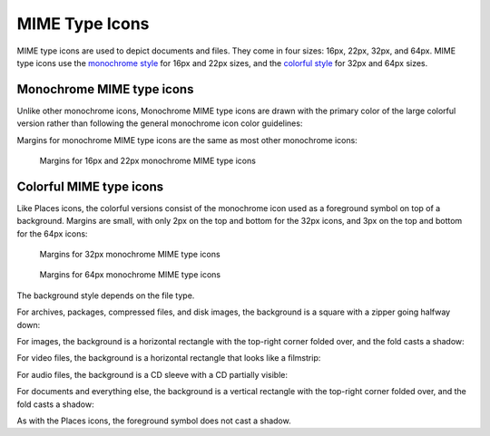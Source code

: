 MIME Type Icons
===============
MIME type icons are used to depict documents and files. They come in four sizes:
16px, 22px, 32px, and 64px. MIME type icons use the `monochrome style \
<index.html#monochrome-icon-style>`__ for 16px and 22px sizes, and the
`colorful style <index.html#colorful-icon-style>`__ for 32px and 64px sizes.

Monochrome MIME type icons
~~~~~~~~~~~~~~~~~~~~~~~~~~
Unlike other monochrome icons, Monochrome MIME type icons are drawn with the
primary color of the large colorful version rather than following the general
monochrome icon color guidelines:

.. image:: /img/Breeze-icon-design-mimetype-small.png
   :alt: Small monochrome document MIME types

Margins for monochrome MIME type icons are the same as most other monochrome icons:

.. figure:: /img/icon-margins-mimetype-monochrome.png
   :alt: Margins for monochrome MIME type icons

   Margins for 16px and 22px monochrome MIME type icons

Colorful MIME type icons
~~~~~~~~~~~~~~~~~~~~~~~~
Like Places icons, the colorful versions consist of the monochrome icon used as
a foreground symbol on top of a background. Margins are small, with only 2px on
the top and bottom for the 32px icons, and 3px on the top and bottom for the
64px icons:

.. figure:: /img/icon-margins-mimetype-32.png
   :alt: Margins for monochrome MIME type icons

   Margins for 32px monochrome MIME type icons

.. figure:: /img/icon-margins-mimetype-64.png
   :alt: Margins for monochrome MIME type icons

   Margins for 64px monochrome MIME type icons

The background style depends on the file type.

For archives, packages, compressed files, and disk images, the background is a
square with a zipper going halfway down:

.. image:: /img/Breeze-icon-design-mimetype-archive.png
   :alt: Large colorful archive MIME types

For images, the background is a horizontal rectangle with the top-right corner
folded over, and the fold casts a shadow:

.. image:: /img/Breeze-icon-design-mimetype-image.png
   :alt: Large colorful image MIME types

For video files, the background is a horizontal rectangle that looks like a
filmstrip:

.. image:: /img/Breeze-icon-design-mimetype-video.png
   :alt: Large colorful video MIME types

For audio files, the background is a CD sleeve with a CD partially visible:

.. image:: /img/Breeze-icon-design-mimetype-audio.png
   :alt: Large colorful video MIME types

For documents and everything else, the background is a vertical rectangle with
the top-right corner folded over, and the fold casts a shadow:

.. image:: /img/Breeze-icon-design-mimetype-document.png
   :alt: Large colorful document MIME types

As with the Places icons, the foreground symbol does not cast a shadow.

